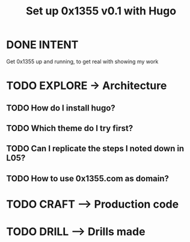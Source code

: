 #+TITLE: Set up 0x1355 v0.1 with Hugo
#+LOOP_TYPE: WORK D --> Production code
#+STARTUP: showall

* DONE INTENT
CLOSED: [2022-02-05 za 04:38]
:LOGBOOK:
- State "DONE"       from "TODO"       [2022-02-05 za 04:38]
:END:
Get 0x1355 up and running, to get real with showing my work

* TODO EXPLORE -> Architecture
:PROPERTIES:
:VISIBILITY: content
:END:
** TODO How do I install hugo?
:LOGBOOK:
- State "TODO"       from              [2022-02-05 za 04:38]
:END:
** TODO Which theme do I try first?
:LOGBOOK:
- State "TODO"       from              [2022-02-05 za 04:37]
:END:
** TODO Can I replicate the steps I noted down in L05?
** TODO How to use 0x1355.com as domain? 
:LOGBOOK:
- State "TODO"       from              [2022-02-05 za 04:37]
:END:

* TODO CRAFT --> Production code


* TODO DRILL --> Drills made
